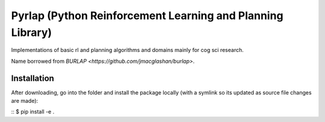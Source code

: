 ***********************************************************
Pyrlap (Python Reinforcement Learning and Planning Library)
***********************************************************

Implementations of basic rl and planning algorithms and domains
mainly for cog sci research.

Name borrowed from `BURLAP <https://github.com/jmacglashan/burlap>`.

=============
Installation
=============

After downloading, go into the folder and install the package locally
(with a symlink so its updated as source file changes are made):

::
$ pip install -e .
